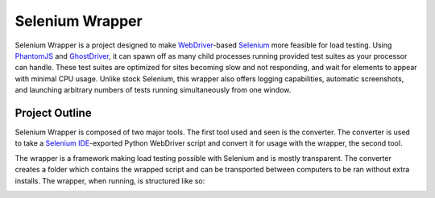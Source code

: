 ================
Selenium Wrapper
================

Selenium Wrapper is a project designed to make 
`WebDriver <http://docs.seleniumhq.org/projects/webdriver/>`_-based 
`Selenium <http://docs.seleniumhq.org/>`_  more feasible for load testing. Using 
`PhantomJS <http://phantomjs.org/>`_ and `GhostDriver <https://github.com/detro/ghostdriver>`_, 
it can spawn off as many child processes running provided test suites as your processor can 
handle. These test suites are optimized for sites becoming slow and not responding, and 
wait for elements to appear with minimal CPU usage. Unlike 
stock Selenium, this wrapper also offers logging capabilities, automatic screenshots, and
launching arbitrary numbers of tests running simultaneously from one window. 

***************
Project Outline
***************

Selenium Wrapper is composed of two major tools. The first tool used and seen is 
the converter. The converter is used to take a `Selenium IDE <http://docs.seleniumhq.org/docs/02_selenium_ide.jsp>`_-exported Python
WebDriver script and convert it for usage with the wrapper, the second tool. 

The wrapper is a framework making load testing possible with Selenium and is mostly transparent. The converter 
creates a folder which contains the wrapped script and can be transported between computers to be ran
without extra installs. The wrapper, when running, is structured like so:

.. image:: images/process.png
   :width: 443.5
   :height: 376.25
